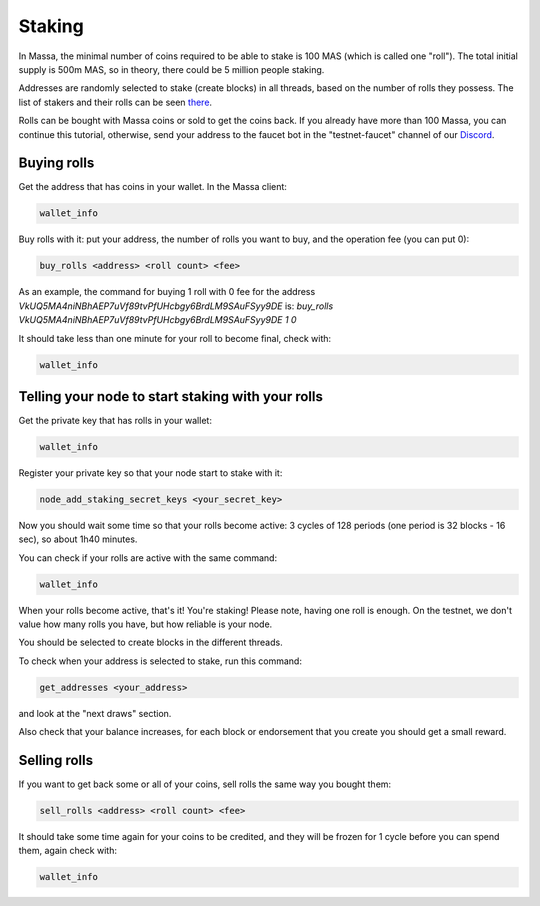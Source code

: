 =======
Staking
=======

In Massa, the minimal number of coins required to be able to stake is
100 MAS (which is called one "roll"). The total initial supply is 500m
MAS, so in theory, there could be 5 million people staking.

Addresses are randomly selected to stake (create blocks) in all threads,
based on the number of rolls they possess. The list of stakers and their
rolls can be seen `there <https://massa.net/testnet/staking/>`_.

Rolls can be bought with Massa coins or sold to get the coins back. If
you already have more than 100 Massa, you can continue this tutorial,
otherwise, send your address to the faucet bot in the
"testnet-faucet" channel of our `Discord <https://discord.com/invite/massa>`_.

Buying rolls
============

Get the address that has coins in your wallet. In the Massa client:

.. code-block::

    wallet_info

Buy rolls with it: put your address, the number of rolls you want to
buy, and the operation fee (you can put 0):

.. code-block::

    buy_rolls <address> <roll count> <fee>

As an example, the command for buying 1 roll with 0 fee for the address `VkUQ5MA4niNBhAEP7uVf89tvPfUHcbgy6BrdLM9SAuFSyy9DE`
is: `buy_rolls VkUQ5MA4niNBhAEP7uVf89tvPfUHcbgy6BrdLM9SAuFSyy9DE 1 0`


It should take less than one minute for your roll to become final, check
with:

.. code-block::

    wallet_info

Telling your node to start staking with your rolls
==================================================

Get the private key that has rolls in your wallet:

.. code-block::

    wallet_info

Register your private key so that your node start to stake with it:

.. code-block::

    node_add_staking_secret_keys <your_secret_key>

Now you should wait some time so that your rolls become active: 3 cycles
of 128 periods (one period is 32 blocks - 16 sec), so about 1h40
minutes.

You can check if your rolls are active with the same command:

.. code-block::

    wallet_info

When your rolls become active, that's it! You're staking! Please note, having one
roll is enough. On the testnet, we don't value how many rolls you have, but how reliable is your node.

You should be selected to create blocks in the different threads.

To check when your address is selected to stake, run this command:

.. code-block::

    get_addresses <your_address>

and look at the "next draws" section.

Also check that your balance increases, for each block or endorsement that you
create you should get a small reward.

Selling rolls
=============

If you want to get back some or all of your coins, sell rolls the same
way you bought them:

.. code-block::

    sell_rolls <address> <roll count> <fee>

It should take some time again for your coins to be credited, and they
will be frozen for 1 cycle before you can spend them, again check with:

.. code-block::

    wallet_info
